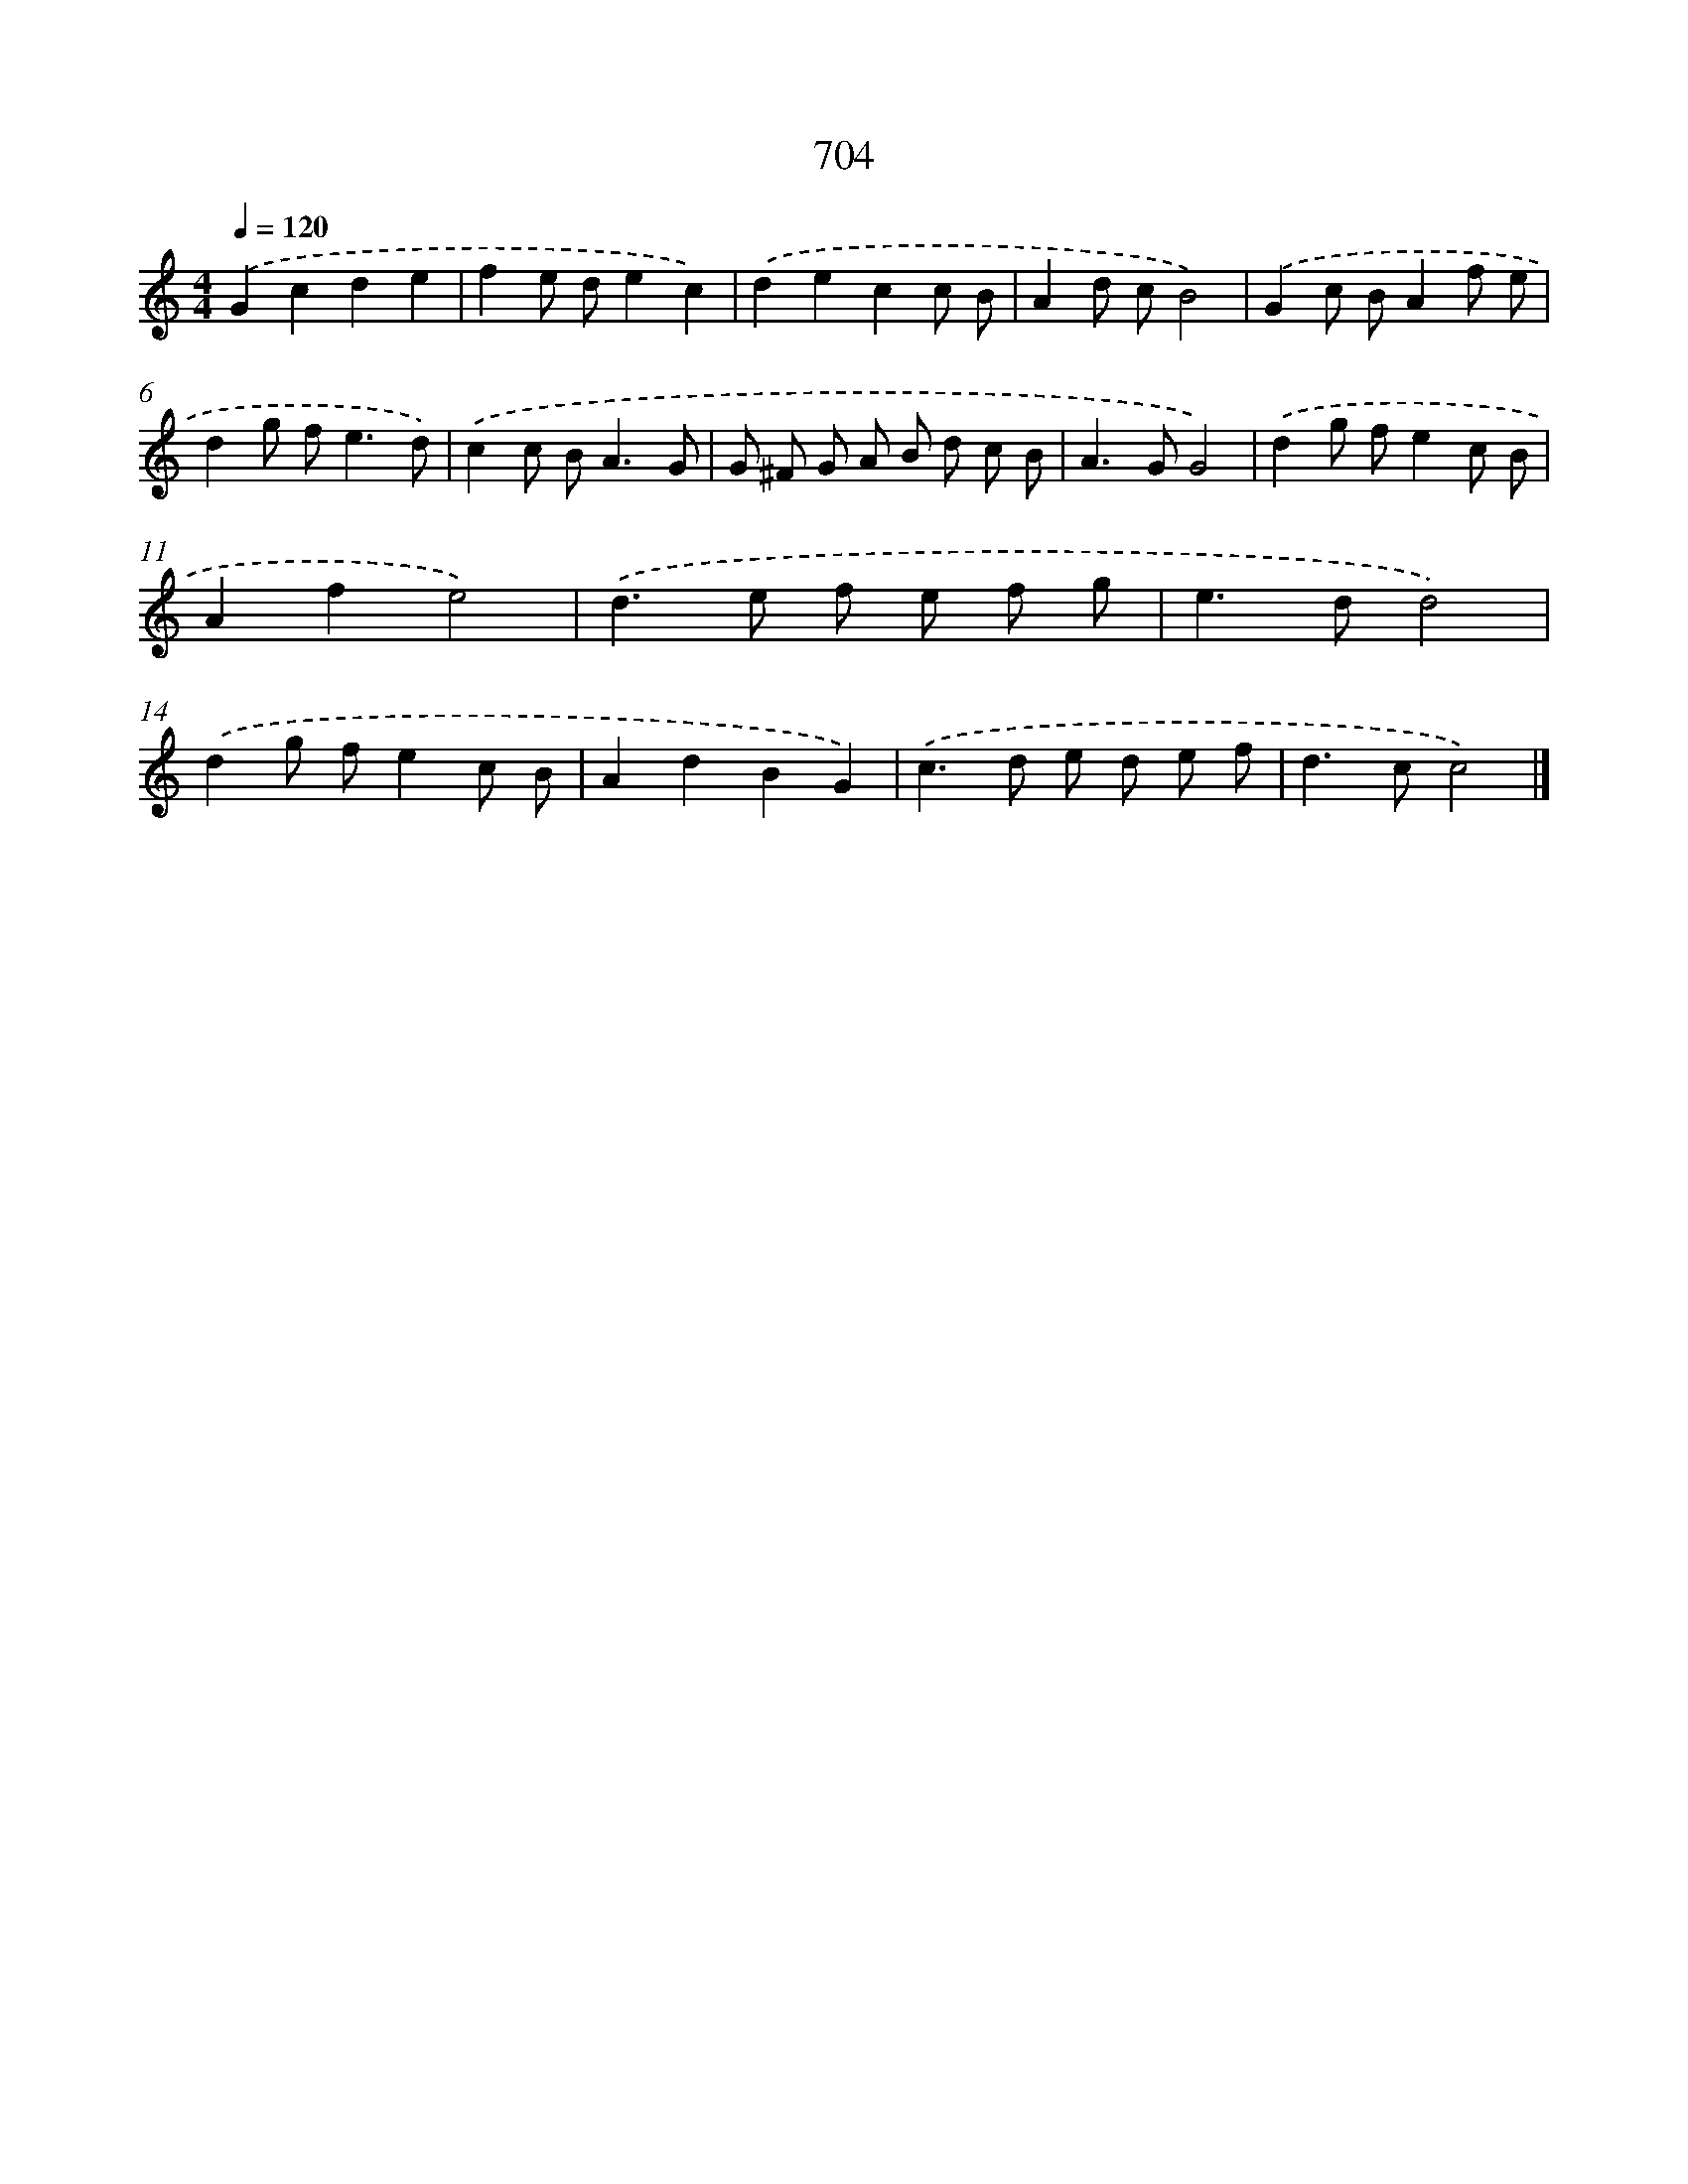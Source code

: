 X: 8457
T: 704
%%abc-version 2.0
%%abcx-abcm2ps-target-version 5.9.1 (29 Sep 2008)
%%abc-creator hum2abc beta
%%abcx-conversion-date 2018/11/01 14:36:47
%%humdrum-veritas 3832816343
%%humdrum-veritas-data 605858929
%%continueall 1
%%barnumbers 0
L: 1/8
M: 4/4
Q: 1/4=120
K: C clef=treble
.('G2c2d2e2 |
f2e de2c2) |
.('d2e2c2c B |
A2d cB4) |
.('G2c BA2f e |
d2g f2<e2d) |
.('c2c B2<A2G |
G ^F G A B d c B |
A2>G2G4) |
.('d2g fe2c B |
A2f2e4) |
.('d2>e2 f e f g |
e2>d2d4) |
.('d2g fe2c B |
A2d2B2G2) |
.('c2>d2 e d e f |
d2>c2c4) |]
